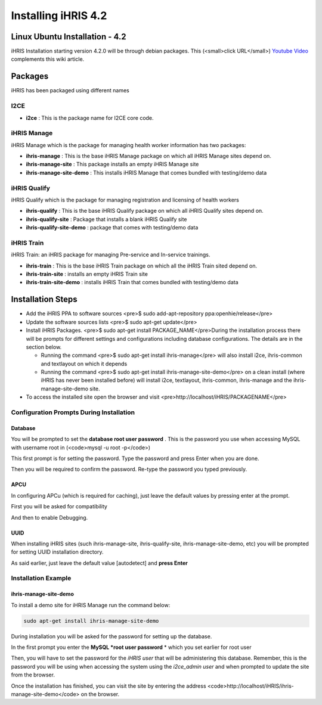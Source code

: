 Installing iHRIS 4.2
====================

Linux Ubuntu Installation - 4.2
^^^^^^^^^^^^^^^^^^^^^^^^^^^^^^^

iHRIS Installation starting version 4.2.0 will be through debian packages. This (<small>click URL</small>)  `Youtube Video <https://youtu.be/_tCueReOgNs>`_  complements this wiki article.

Packages
^^^^^^^^

iHRIS has been packaged using different names

I2CE
~~~~

* **i2ce** : This is the package name for I2CE core code.

iHRIS Manage
~~~~~~~~~~~~

iHRIS Manage which is the package for managing health worker information has two packages:

* **ihris-manage** : This is the base iHRIS Manage package on which all iHRIS Manage sites depend on.
* **ihris-manage-site** : This package installs an empty iHRIS Manage site
* **ihris-manage-site-demo** : This installs iHRIS Manage that comes bundled with testing/demo data

iHRIS Qualify
~~~~~~~~~~~~~

iHRIS Qualify which is the package for managing registration and licensing of health workers 

* **ihris-qualify** : This is the base iHRIS Qualify package on which all iHRIS Qualify sites depend on.
* **ihris-qualify-site** : Package that installs a blank iHRIS Qualify site
* **ihris-qualify-site-demo** : package that comes with testing/demo data

iHRIS Train
~~~~~~~~~~~

iHRIS Train: an iHRIS package for managing Pre-service and In-service trainings.

* **ihris-train** : This is the base iHRIS Train package on which all the iHRIS Train sited depend on.
* **ihris-train-site** : installs an empty iHRIS Train site
* **ihris-train-site-demo** : installs iHRIS Train that comes bundled with testing/demo data
 

Installation Steps
^^^^^^^^^^^^^^^^^^

* Add the iHRIS PPA to software sources <pre>$ sudo add-apt-repository ppa:openhie/release</pre>
* Update the software sources lists <pre>$ sudo apt-get update</pre>
* Install iHRIS Packages. <pre>$ sudo apt-get install PACKAGE_NAME</pre>During the installation process there will be prompts for different settings and configurations including database configurations. The details are in the section below.

  * Running the command <pre>$ sudo apt-get install ihris-manage</pre> will also install i2ce, ihris-common and textlayout on which it depends
  * Running the command <pre>$ sudo apt-get install ihris-manage-site-demo</pre> on a clean install (where iHRIS has never been installed before) will install i2ce, textlayout, ihris-common, ihris-manage and the ihris-manage-site-demo site.
* To access the installed site open the browser and visit <pre>http://localhost/iHRIS/PACKAGENAME</pre>

Configuration Prompts During Installation
~~~~~~~~~~~~~~~~~~~~~~~~~~~~~~~~~~~~~~~~~

Database
--------

You will be prompted to set the **database root user password** . This is the password you use when accessing MySQL with username root in (<code>mysql -u root -p</code>)

This first prompt is for setting the password. Type the password and press Enter when you are done.

.. image:: images/Mysql_root_password.png
    :align: center

 

Then you will be required to confirm the password. Re-type the password you typed previously.

.. image:: images/Mysql_root_password_confirm.png
    :align: center

APCU
----

In configuring APCu (which is required for caching), just leave the default values by pressing enter at the prompt.

First you will be asked for compatibility

.. image:: images/Apc_compatibility_prompt.png
    :align: center

And then to enable Debugging.

.. image:: images/Apc_debugging_prompt.png
    :align: center

UUID
----
When installing iHRIS sites (such ihris-manage-site, ihris-qualify-site, ihris-manage-site-demo, etc) you will be prompted for setting UUID installation directory.

As said earlier, just leave the default value [autodetect] and **press Enter** 

.. image:: images/Uuid_directory.png
    :align: center

Installation Example
~~~~~~~~~~~~~~~~~~~~

ihris-manage-site-demo
----------------------
To install a demo site for iHRIS Manage run the command below:

.. code-block::

    sudo apt-get install ihris-manage-site-demo

During installation you will be asked for the password for setting up the database.

.. image:: images/Manage_demo_password_config.png
    :align: center

In the first prompt you enter the **MySQL *root user password** *  which you set earlier for root user

.. image:: images/Manage_demo_root_passwd.png
    :align: center

Then, you will have to set the password for the *iHRIS user*  that will be administering this database. Remember, this is the password you will be using when accessing the system using the *i2ce_admin user*  and when prompted to update the site from the browser.

.. image:: images/Ihris_manage_user_password_prompt.png
    :align: center

Once the installation has finished, you can visit the site by entering the address  <code>http://localhost/iHRIS/ihris-manage-site-demo</code> on the browser.

